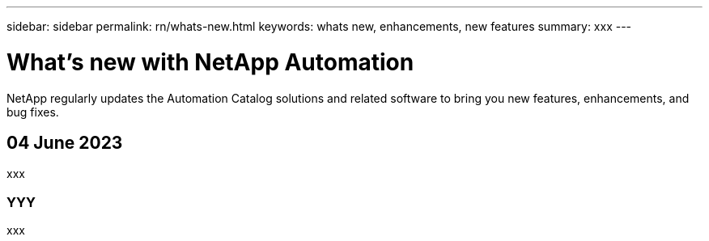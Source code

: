 ---
sidebar: sidebar
permalink: rn/whats-new.html
keywords: whats new, enhancements, new features
summary: xxx
---

= What's new with NetApp Automation
:hardbreaks:
:nofooter:
:icons: font
:linkattrs:
:imagesdir: ./media/

[.lead]
NetApp regularly updates the Automation Catalog solutions and related software to bring you new features, enhancements, and bug fixes.

== 04 June 2023

xxx

=== YYY

xxx
